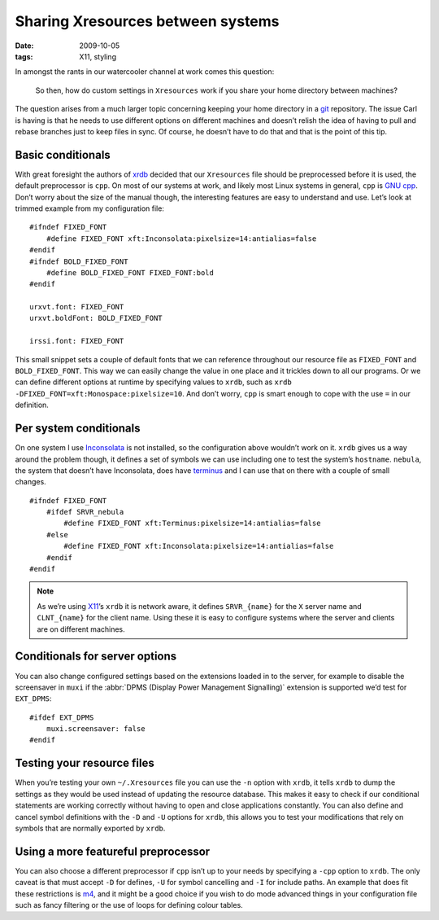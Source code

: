 Sharing Xresources between systems
==================================

:date: 2009-10-05
:tags: X11, styling

In amongst the rants in our watercooler channel at work comes this question:

    So then, how do custom settings in ``Xresources`` work if you share your
    home directory between machines?

The question arises from a much larger topic concerning keeping your home
directory in a git_ repository.  The issue Carl is having is that he needs to
use different options on different machines and doesn’t relish the idea of
having to pull and rebase branches just to keep files in sync.  Of course, he
doesn’t have to do that and that is the point of this tip.

Basic conditionals
------------------

With great foresight the authors of xrdb_ decided that our ``Xresources`` file
should be preprocessed before it is used, the default preprocessor is ``cpp``.
On most of our systems at work, and likely most Linux systems in general,
``cpp`` is `GNU cpp`_.  Don’t worry about the size of the manual though, the
interesting features are easy to understand and use.  Let’s look at trimmed
example from my configuration file::

    #ifndef FIXED_FONT
        #define FIXED_FONT xft:Inconsolata:pixelsize=14:antialias=false
    #endif
    #ifndef BOLD_FIXED_FONT
        #define BOLD_FIXED_FONT FIXED_FONT:bold
    #endif

    urxvt.font: FIXED_FONT
    urxvt.boldFont: BOLD_FIXED_FONT

    irssi.font: FIXED_FONT

This small snippet sets a couple of default fonts that we can reference
throughout our resource file as ``FIXED_FONT`` and ``BOLD_FIXED_FONT``.  This
way we can easily change the value in one place and it trickles down to all our
programs.  Or we can define different options at runtime by specifying values to
``xrdb``, such as ``xrdb -DFIXED_FONT=xft:Monospace:pixelsize=10``.  And don’t
worry, ``cpp`` is smart enough to cope with the use ``=`` in our definition.

Per system conditionals
-----------------------

On one system I use Inconsolata_ is not installed, so the configuration above
wouldn’t work on it.  ``xrdb`` gives us a way around the problem though, it
defines a set of symbols we can use including one to test the system’s
``hostname``.  ``nebula``, the system that doesn’t have Inconsolata, does have
terminus_ and I can use that on there with a couple of small changes.

::

    #ifndef FIXED_FONT
        #ifdef SRVR_nebula
            #define FIXED_FONT xft:Terminus:pixelsize=14:antialias=false
        #else
            #define FIXED_FONT xft:Inconsolata:pixelsize=14:antialias=false
        #endif
    #endif

.. note::
   As we’re using X11_’s ``xrdb`` it is network aware, it defines
   ``SRVR_{name}`` for the ``X`` server name and ``CLNT_{name}`` for the client
   name.  Using these it is easy to configure systems where the server and
   clients are on different machines.

Conditionals for server options
-------------------------------

You can also change configured settings based on the extensions loaded in to the
server, for example to disable the screensaver in ``muxi`` if the :abbr:`DPMS
(Display Power Management Signalling)` extension is supported we’d test for
``EXT_DPMS``::

    #ifdef EXT_DPMS
        muxi.screensaver: false
    #endif

Testing your resource files
---------------------------

When you’re testing your own ``~/.Xresources`` file you can use the ``-n``
option with ``xrdb``, it tells ``xrdb`` to dump the settings as they would be
used instead of updating the resource database.  This makes it easy to check if
our conditional statements are working correctly without having to open and
close applications constantly.  You can also define and cancel symbol
definitions with the ``-D`` and ``-U`` options for ``xrdb``, this allows you to
test your modifications that rely on symbols that are normally exported by
``xrdb``.

Using a more featureful preprocessor
------------------------------------

You can also choose a different preprocessor if ``cpp`` isn’t up to your needs
by specifying a ``-cpp`` option to ``xrdb``.  The only caveat is that must
accept ``-D`` for defines, ``-U`` for symbol cancelling and ``-I`` for include
paths.  An example that does fit these restrictions is m4_, and it might be
a good choice if you wish to do mode advanced things in your configuration file
such as fancy filtering or the use of loops for defining colour tables.

.. _git: http://www.git-scm.com/
.. _xrdb: http://www.xfree86.org/current/xrdb.1.html
.. _GNU cpp: http://gcc.gnu.org/onlinedocs/gcc-4.4.1/cpp/
.. _Inconsolata: http://www.levien.com/type/myfonts/inconsolata.html
.. _terminus: http://www.is-vn.bg/hamster/
.. _X11: http://xorg.freedesktop.org/
.. _m4: http://www.gnu.org/software/m4/m4.html
